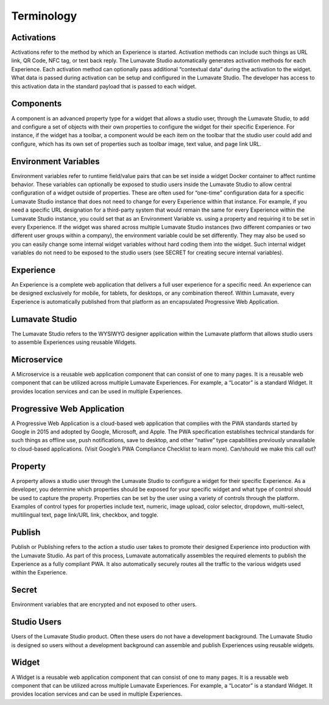 Terminology
====================

Activations
-----------

Activations refer to the method by which an Experience is started. Activation methods can include such things as URL link, QR Code, NFC tag, or text back reply. The Lumavate Studio automatically generates activation methods for each Experience. Each activation method can optionally pass additional “contextual data” during the activation to the widget.  What data is passed during activation can be setup and configured in the Lumavate Studio. The developer has access to this activation data in the standard payload that is passed to each widget.

Components
----------

A component is an advanced property type for a widget that allows a studio user, through the Lumavate Studio, to add and configure a set of objects with their own properties to configure the widget for their specific Experience. For instance, if the widget has a toolbar, a component would be each item on the toolbar that the studio user could add and configure, which has its own set of properties such as toolbar image, text value, and page link URL.

Environment Variables
---------------------

Environment variables refer to runtime field/value pairs that can be set inside a widget Docker container to affect runtime behavior. These variables can optionally be exposed to studio users inside the Lumavate Studio to allow central configuration of a widget outside of properties. These are often used for “one-time” configuration data for a specific Lumavate Studio instance that does not need to change for every Experience within that instance. For example, if you need a specific URL designation for a third-party system that would remain the same for every Experience within the Lumavate Studio instance, you could set that as an Environment Variable vs. using a property and requiring it to be set in every Experience. If the widget was shared across multiple Lumavate Studio instances (two different companies or two different user groups within a company), the environment variable could be set differently. They may also be used so you can easily change some internal widget variables without hard coding them into the widget. Such internal widget variables do not need to be exposed to the studio users (see SECRET for creating secure internal variables).

Experience
----------

An Experience is a complete web application that delivers a full user experience for a specific need. An experience can be designed exclusively for mobile, for tablets, for desktops, or any combination thereof. Within Lumavate, every Experience is automatically published from that platform as an encapsulated Progressive Web Application.

Lumavate Studio
---------------

The Lumavate Studio refers to the WYSIWYG designer application within the Lumavate platform that allows studio users to assemble Experiences using reusable Widgets.

Microservice
------------

A Microservice is a reusable web application component that can consist of one to many pages. It is a reusable web component that can be utilized across multiple Lumavate Experiences. For example, a “Locator” is a standard Widget. It provides location services and can be used in multiple Experiences.

Progressive Web Application
---------------------------

A Progressive Web Application is a cloud-based web application that complies with the PWA standards started by Google in 2015 and adopted by Google, Microsoft, and Apple. The PWA specification establishes technical standards for such things as offline use, push notifications, save to desktop, and other “native” type capabilities previously unavailable to cloud-based applications. (Visit Google’s PWA Compliance Checklist to learn more). Can/should we make this call out?

Property
--------

A property allows a studio user through the Lumavate Studio to configure a widget for their specific Experience. As a developer, you determine which properties should be exposed for your specific widget and what type of control should be used to capture the property. Properties can be set by the user using a variety of controls through the platform. Examples of control types for properties include text, numeric, image upload, color selector, dropdown, multi-select, multilingual text, page link/URL link, checkbox, and toggle.

Publish
-------

Publish or Publishing refers to the action a studio user takes to promote their designed Experience into production with the Lumavate Studio. As part of this process, Lumavate automatically assembles the required elements to publish the Experience as a fully compliant PWA. It also automatically securely routes all the traffic to the various widgets used within the Experience.

Secret
------

Environment variables that are encrypted and not exposed to other users.

Studio Users
------------

Users of the Lumavate Studio product. Often these users do not have a development background. The Lumavate Studio is designed so users without a development background can assemble and publish Experiences using reusable widgets.

Widget
------

A Widget is a reusable web application component that can consist of one to many pages. It is a reusable web component that can be utilized across multiple Lumavate Experiences. For example, a “Locator” is a standard Widget. It provides location services and can be used in multiple Experiences.


